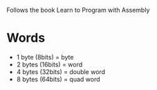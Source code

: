 Follows the book Learn to Program with Assembly


* Words
- 1 byte (8bits) = byte
- 2 bytes (16bits) = word
- 4 bytes (32bits) = double word
- 8 bytes (64bits) = quad word
